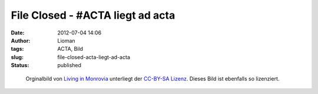 File Closed - #ACTA liegt ad acta
#################################
:date: 2012-07-04 14:06
:author: Lioman
:tags: ACTA, Bild
:slug: file-closed-acta-liegt-ad-acta
:status: published

.. figure:: {filename}/images/acta.jpg
   :alt: Akten mit Acta
   :class: size-full wp-image-4858
   :width: 1279px
   :height: 961px
   :target: {filename}/images/acta.jpg

   Orginalbild von `Living in
   Monrovia <https://secure.flickr.com/photos/livinginmonrovia/>`__
   unterliegt der `CC-BY-SA
   Lizenz <http://creativecommons.org/licenses/by-sa/2.0/>`__. Dieses Bild ist ebenfalls so lizenziert.
